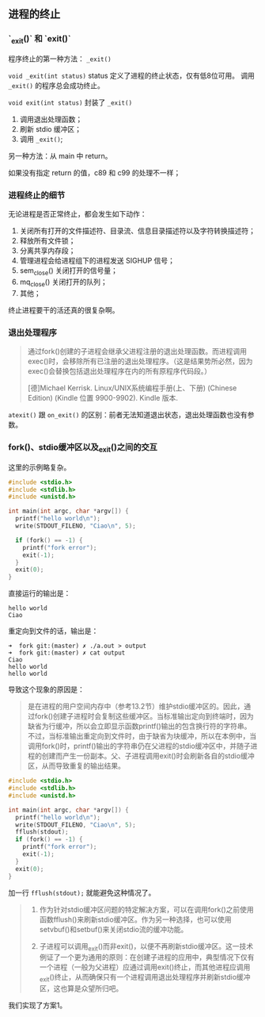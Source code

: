 ** 进程的终止

*** `_exit()` 和 `exit()`

程序终止的第一种方法： ~_exit()~

~void _exit(int status)~ status 定义了进程的终止状态，仅有低8位可用。 调用 ~_exit()~ 的程序总会成功终止。

~void exit(int status)~ 封装了 ~_exit()~

1. 调用退出处理函数；
2. 刷新 stdio 缓冲区；
3. 调用 ~_exit()~;

另一种方法：从 main 中 return。

如果没有指定 return 的值，c89 和 c99 的处理不一样；

*** 进程终止的细节

无论进程是否正常终止，都会发生如下动作：

1. 关闭所有打开的文件描述符、目录流、信息目录描述符以及字符转换描述符；
2. 释放所有文件锁；
3. 分离共享内存段；
4. 管理进程会给进程组下的进程发送 SIGHUP 信号；
5. sem_close() 关闭打开的信号量；
6. mq_close() 关闭打开的队列；
7. 其他；

终止进程要干的活还真的很复杂啊。

*** 退出处理程序

#+BEGIN_QUOTE
通过fork()创建的子进程会继承父进程注册的退出处理函数。而进程调用exec()时，会移除所有已注册的退出处理程序。（这是结果势所必然，因为exec()会替换包括退出处理程序在内的所有原程序代码段。）

[德]Michael Kerrisk. Linux/UNIX系统编程手册(上、下册) (Chinese Edition) (Kindle 位置 9900-9902). Kindle 版本. 
#+END_QUOTE

~atexit()~ 跟 ~on_exit()~ 的区别：前者无法知道退出状态，退出处理函数也没有参数。

*** fork()、stdio缓冲区以及_exit()之间的交互

这里的示例略复杂。

#+NAME: 示例1
#+BEGIN_SRC C
#include <stdio.h>
#include <stdlib.h>
#include <unistd.h>

int main(int argc, char *argv[]) {
  printf("hello world\n");
  write(STDOUT_FILENO, "Ciao\n", 5);

  if (fork() == -1) {
    printf("fork error");
    exit(-1);
  }
  exit(0);
}
#+END_SRC

直接运行的输出是：

#+BEGIN_SRC SHELL
hello world
Ciao
#+END_SRC

重定向到文件的话，输出是：

#+BEGIN_SRC SHELL
➜  fork git:(master) ✗ ./a.out > output
➜  fork git:(master) ✗ cat output
Ciao
hello world
hello world
#+END_SRC

导致这个现象的原因是：

#+BEGIN_QUOTE
是在进程的用户空间内存中（参考13.2节）维护stdio缓冲区的。因此，通过fork()创建子进程时会复制这些缓冲区。当标准输出定向到终端时，因为缺省为行缓冲，所以会立即显示函数printf()输出的包含换行符的字符串。不过，当标准输出重定向到文件时，由于缺省为块缓冲，所以在本例中，当调用fork()时，printf()输出的字符串仍在父进程的stdio缓冲区中，并随子进程的创建而产生一份副本。父、子进程调用exit()时会刷新各自的stdio缓冲区，从而导致重复的输出结果。
#+END_QUOTE

#+NAME: 示例2
#+BEGIN_SRC c
#include <stdio.h>
#include <stdlib.h>
#include <unistd.h>

int main(int argc, char *argv[]) {
  printf("hello world\n");
  write(STDOUT_FILENO, "Ciao\n", 5);
  fflush(stdout);
  if (fork() == -1) {
    printf("fork error");
    exit(-1);
  }
  exit(0);
}
#+END_SRC

加一行 ~fflush(stdout);~ 就能避免这种情况了。

#+BEGIN_QUOTE
1. 作为针对stdio缓冲区问题的特定解决方案，可以在调用fork()之前使用函数fflush()来刷新stdio缓冲区。作为另一种选择，也可以使用setvbuf()和setbuf()来关闭stdio流的缓冲功能。

2. 子进程可以调用_exit()而非exit()，以便不再刷新stdio缓冲区。这一技术例证了一个更为通用的原则：在创建子进程的应用中，典型情况下仅有一个进程（一般为父进程）应通过调用exit()终止，而其他进程应调用_exit()终止，从而确保只有一个进程调用退出处理程序并刷新stdio缓冲区，这也算是众望所归吧。
#+END_QUOTE

我们实现了方案1。
